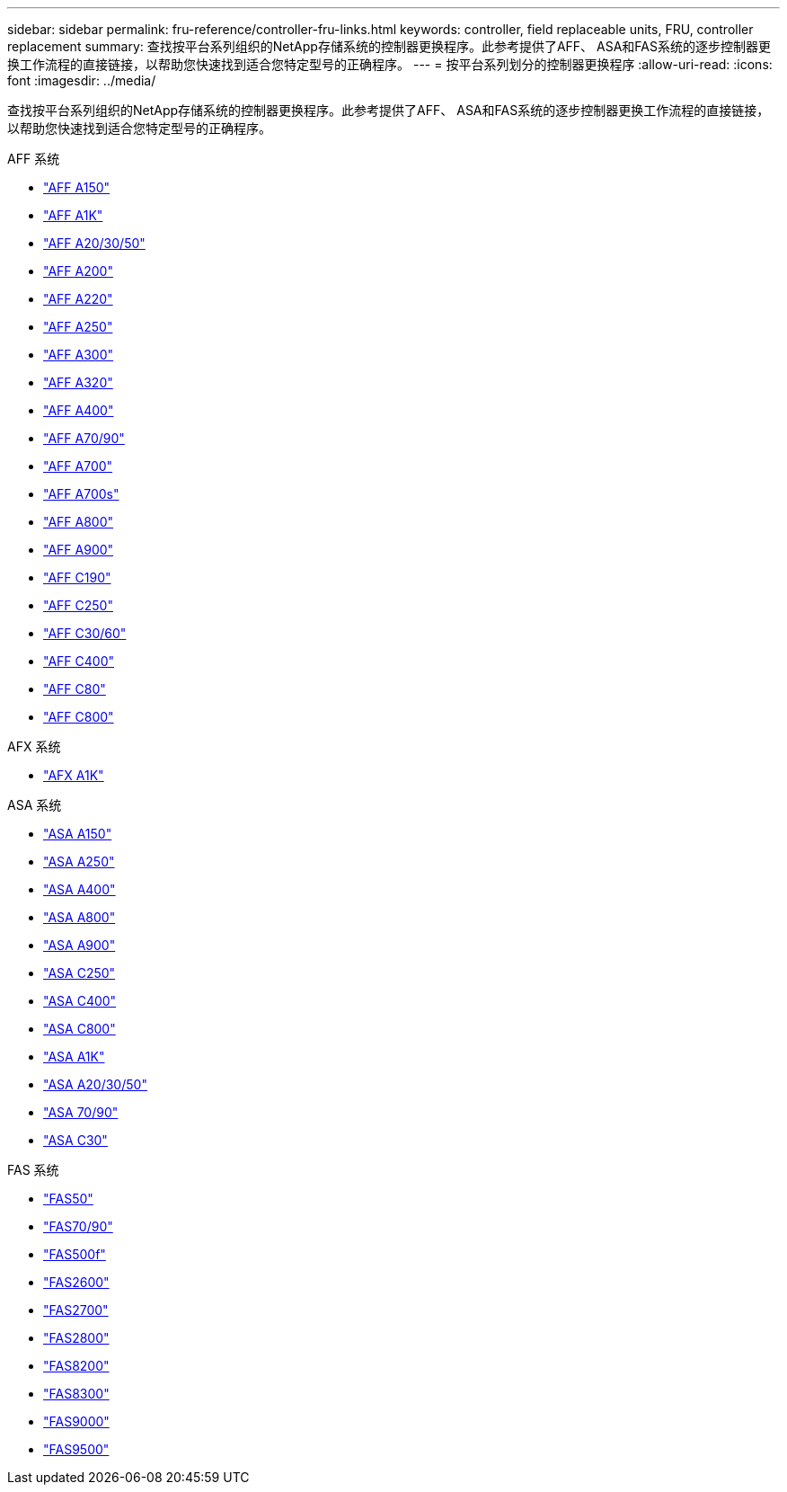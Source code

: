 ---
sidebar: sidebar 
permalink: fru-reference/controller-fru-links.html 
keywords: controller, field replaceable units, FRU, controller replacement 
summary: 查找按平台系列组织的NetApp存储系统的控制器更换程序。此参考提供了AFF、 ASA和FAS系统的逐步控制器更换工作流程的直接链接，以帮助您快速找到适合您特定型号的正确程序。 
---
= 按平台系列划分的控制器更换程序
:allow-uri-read: 
:icons: font
:imagesdir: ../media/


[role="lead"]
查找按平台系列组织的NetApp存储系统的控制器更换程序。此参考提供了AFF、 ASA和FAS系统的逐步控制器更换工作流程的直接链接，以帮助您快速找到适合您特定型号的正确程序。

[role="tabbed-block"]
====
.AFF 系统
--
* link:../a150/controller-replace-overview.html["AFF A150"]
* link:../a1k/controller-replace-workflow.html["AFF A1K"]
* link:../a20-30-50/controller-replace-workflow.html["AFF A20/30/50"]
* link:../a200/controller-replace-overview.html["AFF A200"]
* link:../a220/controller-replace-overview.html["AFF A220"]
* link:../a250/controller-replace-overview.html["AFF A250"]
* link:../a300/controller-replace-overview.html["AFF A300"]
* link:../a320/controller-replace-overview.html["AFF A320"]
* link:../a400/controller-replace-overview.html["AFF A400"]
* link:../a70-90/controller-replace-workflow.html["AFF A70/90"]
* link:../a700/controller-replace-overview.html["AFF A700"]
* link:../a700s/controller-replace-overview.html["AFF A700s"]
* link:../a800/controller-replace-overview.html["AFF A800"]
* link:../a900/controller_replace_overview.html["AFF A900"]
* link:../c190/controller-replace-overview.html["AFF C190"]
* link:../c250/controller-replace-overview.html["AFF C250"]
* link:../c30-60/controller-replace-workflow.html["AFF C30/60"]
* link:../c400/controller-replace-overview.html["AFF C400"]
* link:../c80/controller-replace-workflow.html["AFF C80"]
* link:../c800/controller-replace-overview.html["AFF C800"]


--
.AFX 系统
--
* link:../afx-1k/controller-replace-workflow.html["AFX A1K"]


--
.ASA 系统
--
* link:../asa150/controller-replace-overview.html["ASA A150"]
* link:../asa250/controller-replace-overview.html["ASA A250"]
* link:../asa400/controller-replace-overview.html["ASA A400"]
* link:../asa800/controller-replace-overview.html["ASA A800"]
* link:../asa900/controller_replace_overview.html["ASA A900"]
* link:../asa-c250/controller-replace-overview.html["ASA C250"]
* link:../asa-c400/controller-replace-overview.html["ASA C400"]
* link:../asa-c800/controller-replace-overview.html["ASA C800"]
* link:../asa-r2-a1k/controller-replace-workflow.html["ASA A1K"]
* link:../asa-r2-a20-30-50/controller-replace-workflow.html["ASA A20/30/50"]
* link:../asa-r2-70-90/controller-replace-workflow.html["ASA 70/90"]
* link:../asa-r2-c30/controller-replace-workflow.html["ASA C30"]


--
.FAS 系统
--
* link:../fas50/controller-replace-workflow.html["FAS50"]
* link:../fas-70-90/controller-replace-workflow.html["FAS70/90"]
* link:../fas500f/controller-replace-overview.html["FAS500f"]
* link:../fas2600/controller-replace-overview.html["FAS2600"]
* link:../fas2700/controller-replace-overview.html["FAS2700"]
* link:../fas2800/controller-replace-overview.html["FAS2800"]
* link:../fas8200/controller-replace-overview.html["FAS8200"]
* link:../fas8300/controller-replace-overview.html["FAS8300"]
* link:../fas9000/controller-replace-overview.html["FAS9000"]
* link:../fas9500/controller_replace_overview.html["FAS9500"]


--
====